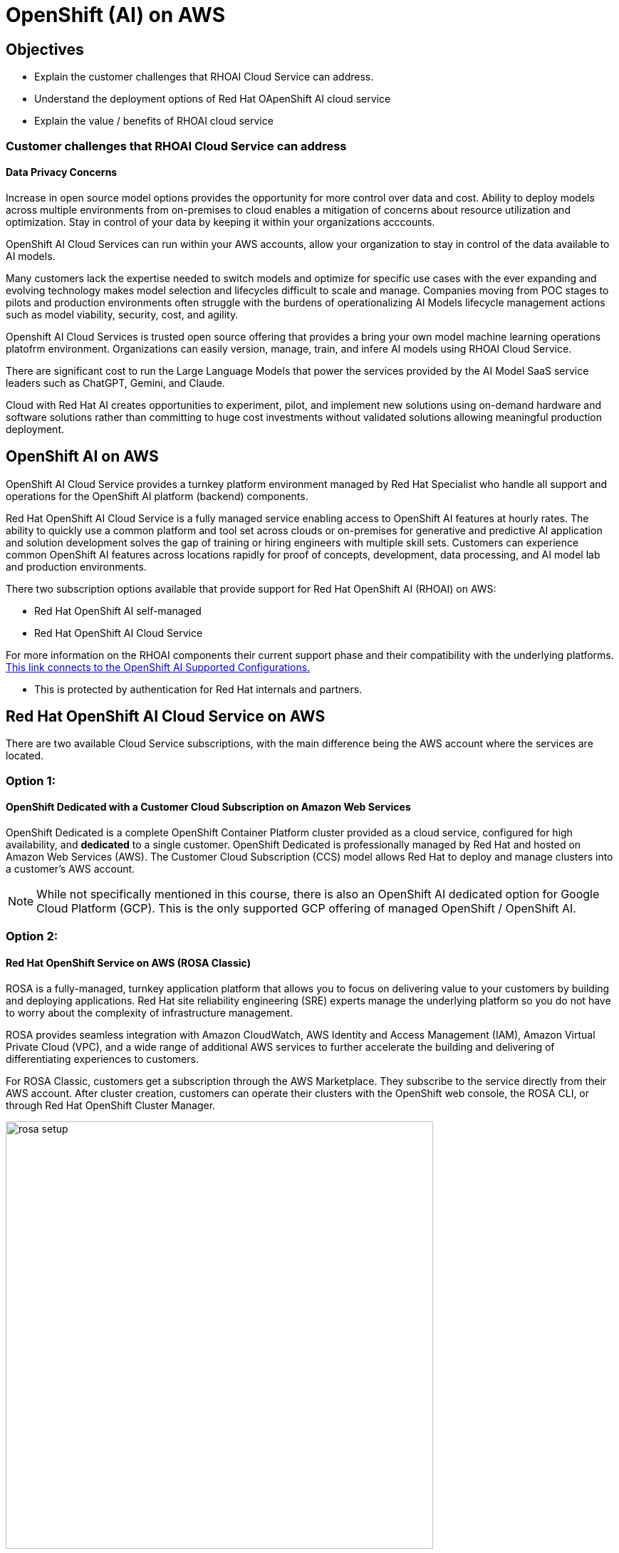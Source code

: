 = OpenShift (AI) on AWS

== Objectives

 * Explain the customer challenges that RHOAI Cloud Service can address.
 * Understand the deployment options of Red Hat OApenShift AI cloud service
 * Explain the value / benefits of RHOAI cloud service

=== Customer challenges that RHOAI Cloud Service can address

==== Data Privacy Concerns 

Increase in open source model options provides the opportunity for more control over data and cost.   Ability to deploy models across multiple environments from on-premises to cloud enables a mitigation of concerns about resource utilization and optimization.  Stay in control of your data by keeping it within your organizations acccounts.

OpenShift AI Cloud Services can run within your AWS accounts, allow your organization to stay in control of the data available to AI models.  

Many customers lack the expertise needed to switch models and optimize for specific use cases with the ever expanding and evolving technology makes model selection and lifecycles difficult to scale and manage.  Companies moving from POC stages to pilots and production environments often struggle with the burdens of operationalizing AI Models lifecycle management actions such as model viability, security, cost, and agility. 

Openshift AI Cloud Services is trusted open source offering that provides a bring your own model machine learning operations platofrm environment.  Organizations can easily version, manage, train, and infere AI models using RHOAI Cloud Service.

There are significant cost to run the Large Language Models that power the services provided by the AI Model SaaS service leaders such as ChatGPT, Gemini, and Claude.  
 
Cloud with Red Hat AI creates opportunities to experiment, pilot, and implement new solutions using on-demand hardware and software solutions rather than committing to huge cost investments without validated solutions allowing  meaningful production deployment.


//Cloud Providers incentive is to make it easy to consume more resources.

//FY24 saw customers moving gen AI projects out of Proof of Concepts, largely performed using hyperscaler services, into pilot and production. In that move, customers realized the generalized hyperscaler AI services may not provide enough value to the business and had highly variable and unpredictable costs.

//During this time, the quantity and quality of viable open and permissively licensed models (ie Llama, Mistral) greatly increased, leading customers to explore private deployments of gen AI vs using hyperscaler services.

//Ability to support customer owned systems across hybrid cloud footprints for container, virtualization and AI workloads on a single enterprise platform (OpenShift),
 

== OpenShift AI on AWS

OpenShift AI Cloud Service provides a turnkey platform environment managed by Red Hat Specialist who handle all support and operations for the OpenShift AI platform (backend) components. 

Red Hat OpenShift AI Cloud Service is a fully managed service enabling access to OpenShift AI features at hourly rates.  The ability to quickly use a common platform and tool set across clouds or on-premises for generative and predictive AI application and solution development solves the gap of training or hiring engineers with multiple skill sets.  Customers can experience common OpenShift AI features across locations rapidly for proof of concepts, development, data processing, and AI model lab and production environments.

There two subscription options available that provide support for Red Hat OpenShift AI (RHOAI) on AWS:

 * Red Hat OpenShift AI self-managed
 * Red Hat OpenShift AI Cloud Service 

For more information on the RHOAI components their current support phase and their compatibility with the underlying platforms. https://access.redhat.com/articles/rhoai-supported-configs[This link connects to the OpenShift AI Supported Configurations., window=blank]

 * This is protected by authentication for Red Hat internals and partners.

 
== Red Hat OpenShift AI Cloud Service on AWS 

There are two available Cloud Service subscriptions, with the main difference being the AWS account where the services are located. 

=== Option 1: 

==== OpenShift Dedicated with a Customer Cloud Subscription on Amazon Web Services 
OpenShift Dedicated is a complete OpenShift Container Platform cluster provided as a cloud service, configured for high availability, and *dedicated* to a single customer. OpenShift Dedicated is professionally managed by Red Hat and hosted on Amazon Web Services (AWS). The Customer Cloud Subscription (CCS) model allows Red Hat to deploy and manage clusters into a customer’s AWS account. 

[NOTE]
While not specifically mentioned in this course, there is also an OpenShift AI dedicated option for Google Cloud Platform (GCP).  This is the only supported GCP offering of managed OpenShift / OpenShift AI.

=== Option 2:

==== Red Hat OpenShift Service on AWS (ROSA Classic)

ROSA is a fully-managed, turnkey application platform that allows you to focus on delivering value to your customers by building and deploying applications. Red Hat site reliability engineering (SRE) experts manage the underlying platform so you do not have to worry about the complexity of infrastructure management. 

ROSA provides seamless integration with Amazon CloudWatch, AWS Identity and Access Management (IAM), Amazon Virtual Private Cloud (VPC), and a wide range of additional AWS services to further accelerate the building and delivering of differentiating experiences to customers.

For ROSA Classic, customers get a subscription through the AWS Marketplace.  They subscribe to the service directly from their AWS account. After cluster creation, customers can operate their clusters with the OpenShift web console, the ROSA CLI, or through Red Hat OpenShift Cluster Manager.

image::rosa_setup.gif[width=600]

=== Option 3 - Combination of Cloud Service with Self-Managed 

This is not an officially offered option, however, it may be possible to combine both ROSA with HCP managed services with OpenShift AI self-managed services.

==== Red Hat OpenShift Service on AWS (ROSA) with Hosted Control Plane
 
Red Hat OpenShift Service on AWS with hosted control planes (ROSA with HCP) is a fully-managed and jointly supported Red Hat OpenShift offering that combines the power of Red Hat OpenShift, the industry's most comprehensive enterprise Kubernetes platform, and the AWS public cloud. 

Hosting and management of the control plane is accomplished *using resources (infrastructure) deployed into a Red Hat owned / managed AWS Account*. The customer only hosts worker nodes in their AWS Account which allows the environment to scale with exactly what the customer needs providing effective and efficient use of customer resources, resulting in significant cost savings, faster provisioning time, improved security posture and increased reliability for ROSA customers. 

[WARNING]
====
OpenShift AI is not supported on ROSA with HCP as Cloud Manage Service.  However, AI workloads and applications are supported on OpenShift, and OpenShift AI self-managed can be installed by customers who subscribe to ROSA with HCP.  With an additional subscription,  the OpenShift AI Add-on and then installing OpenShift AI Self-Managed by installing the Red Hat OpenShift AI Operator, customers can fully use the OpenShift AI platform.

====

Head to the next section to understand what AI services are accessible by deploying on AWS.

== Experiment with OpenShift AI on ROSA

No specific lab exists for this segment, however this environment provides an example of a ROSA deployed instance of RHOAI if you are interested in understanding ROSA from a customer point of view.

 * https://demo.redhat.com/catalog?labels=%7B%22product%22%3A%5B%22red_hat_openshift_ai%22%5D%7D&item=babylon-catalog-prod%2Fsandboxes-gpte.ocp4-workshop-rhods-base-aws.prod[This workshop creates Base RHOAI environment on ROSA cluster.] You can use this base environment for creating and running RHOAI related use cases on ROSA.

 Now let's discuss RHEL AI on AWS.
